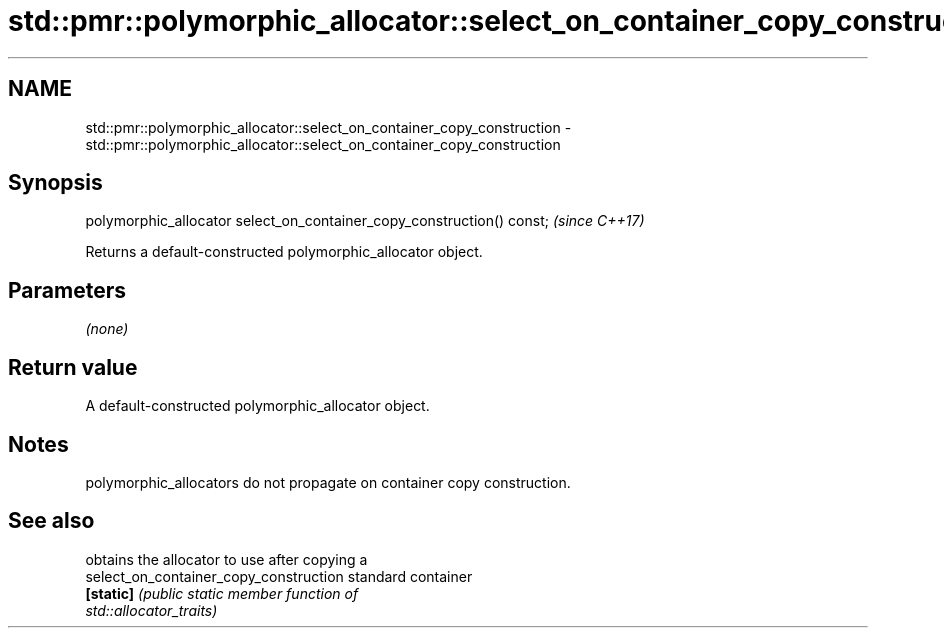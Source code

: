 .TH std::pmr::polymorphic_allocator::select_on_container_copy_construction 3 "2019.03.28" "http://cppreference.com" "C++ Standard Libary"
.SH NAME
std::pmr::polymorphic_allocator::select_on_container_copy_construction \- std::pmr::polymorphic_allocator::select_on_container_copy_construction

.SH Synopsis
   polymorphic_allocator select_on_container_copy_construction() const;  \fI(since C++17)\fP

   Returns a default-constructed polymorphic_allocator object.

.SH Parameters

   \fI(none)\fP

.SH Return value

   A default-constructed polymorphic_allocator object.

.SH Notes

   polymorphic_allocators do not propagate on container copy construction.

.SH See also

                                         obtains the allocator to use after copying a
   select_on_container_copy_construction standard container
   \fB[static]\fP                              \fI\fI(public static member\fP function of\fP
                                         std::allocator_traits) 
